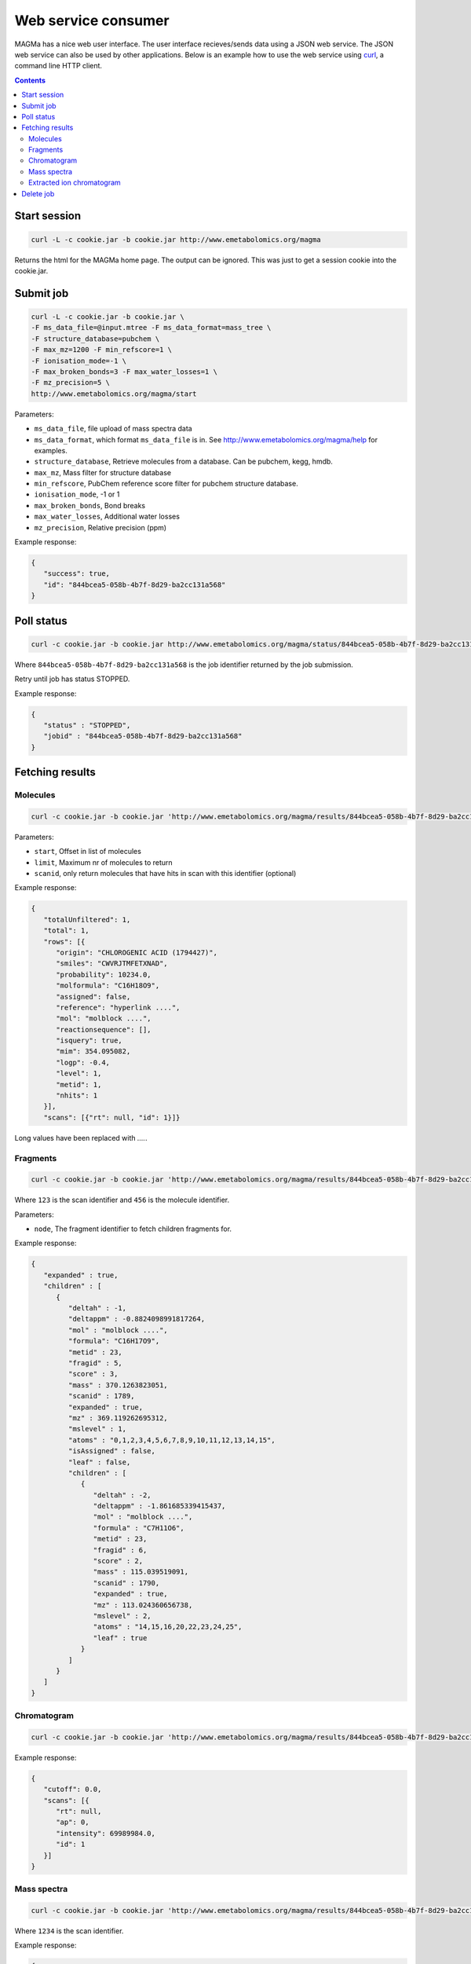 ====================
Web service consumer
====================

MAGMa has a nice web user interface.
The user interface recieves/sends data using a JSON web service.
The JSON web service can also be used by other applications.
Below is an example how to use the web service using `curl <http://curl.haxx.se/>`_, a command line HTTP client.

.. contents::

Start session
=============

.. code-block:: bash

   curl -L -c cookie.jar -b cookie.jar http://www.emetabolomics.org/magma

Returns the html for the MAGMa home page.
The output can be ignored. This was just to get a session cookie into the cookie.jar.

Submit job
==========

.. code-block:: bash

   curl -L -c cookie.jar -b cookie.jar \
   -F ms_data_file=@input.mtree -F ms_data_format=mass_tree \
   -F structure_database=pubchem \
   -F max_mz=1200 -F min_refscore=1 \
   -F ionisation_mode=-1 \
   -F max_broken_bonds=3 -F max_water_losses=1 \
   -F mz_precision=5 \
   http://www.emetabolomics.org/magma/start

Parameters:

- ``ms_data_file``, file upload of mass spectra data
- ``ms_data_format``, which format ``ms_data_file`` is in. See http://www.emetabolomics.org/magma/help for examples.
- ``structure_database``, Retrieve molecules from a database. Can be pubchem, kegg, hmdb.
- ``max_mz``, Mass filter for structure database
- ``min_refscore``, PubChem reference score filter for pubchem structure database.
- ``ionisation_mode``, -1 or 1
- ``max_broken_bonds``, Bond breaks
- ``max_water_losses``, Additional water losses
- ``mz_precision``, Relative precision (ppm)

Example response:

.. code-block:: javascript

   {
      "success": true,
      "id": "844bcea5-058b-4b7f-8d29-ba2cc131a568"
   }

Poll status
===========

.. code-block:: bash

   curl -c cookie.jar -b cookie.jar http://www.emetabolomics.org/magma/status/844bcea5-058b-4b7f-8d29-ba2cc131a568.json

Where ``844bcea5-058b-4b7f-8d29-ba2cc131a568`` is the job identifier returned by the job submission.

Retry until job has status STOPPED.

Example response:

.. code-block:: javascript

   {
      "status" : "STOPPED",
      "jobid" : "844bcea5-058b-4b7f-8d29-ba2cc131a568"
   }

Fetching results
================

Molecules
---------

.. code-block:: bash

   curl -c cookie.jar -b cookie.jar 'http://www.emetabolomics.org/magma/results/844bcea5-058b-4b7f-8d29-ba2cc131a568/metabolites.json?start=0;limit=10'

Parameters:

- ``start``, Offset in list of molecules
- ``limit``, Maximum nr of molecules to return
- ``scanid``, only return molecules that have hits in scan with this identifier (optional)

Example response:

.. code-block:: javascript

   {
      "totalUnfiltered": 1,
      "total": 1,
      "rows": [{
         "origin": "CHLOROGENIC ACID (1794427)",
         "smiles": "CWVRJTMFETXNAD",
         "probability": 10234.0,
         "molformula": "C16H18O9",
         "assigned": false,
         "reference": "hyperlink ....",
         "mol": "molblock ....",
         "reactionsequence": [],
         "isquery": true,
         "mim": 354.095082,
         "logp": -0.4,
         "level": 1,
         "metid": 1,
         "nhits": 1
      }],
      "scans": [{"rt": null, "id": 1}]}

Long values have been replaced with `....`.

Fragments
---------

.. code-block:: bash

   curl -c cookie.jar -b cookie.jar 'http://www.emetabolomics.org/magma/results/844bcea5-058b-4b7f-8d29-ba2cc131a568/fragments/123/456.json?node=root'

Where ``123`` is the scan identifier and ``456`` is the molecule identifier.

Parameters:

- ``node``, The fragment identifier to fetch children fragments for.

Example response:

.. code-block:: javascript

   {
      "expanded" : true,
      "children" : [
         {
            "deltah" : -1,
            "deltappm" : -0.8824098991817264,
            "mol" : "molblock ....",
            "formula": "C16H17O9",
            "metid" : 23,
            "fragid" : 5,
            "score" : 3,
            "mass" : 370.1263823051,
            "scanid" : 1789,
            "expanded" : true,
            "mz" : 369.119262695312,
            "mslevel" : 1,
            "atoms" : "0,1,2,3,4,5,6,7,8,9,10,11,12,13,14,15",
            "isAssigned" : false,
            "leaf" : false,
            "children" : [
               {
                  "deltah" : -2,
                  "deltappm" : -1.861685339415437,
                  "mol" : "molblock ....",
                  "formula" : "C7H11O6",
                  "metid" : 23,
                  "fragid" : 6,
                  "score" : 2,
                  "mass" : 115.039519091,
                  "scanid" : 1790,
                  "expanded" : true,
                  "mz" : 113.024360656738,
                  "mslevel" : 2,
                  "atoms" : "14,15,16,20,22,23,24,25",
                  "leaf" : true
               }
            ]
         }
      ]
   }

Chromatogram
------------

.. code-block:: bash

   curl -c cookie.jar -b cookie.jar 'http://www.emetabolomics.org/magma/results/844bcea5-058b-4b7f-8d29-ba2cc131a568/chromatogram.json'

Example response:

.. code-block:: javascript

   {
      "cutoff": 0.0,
      "scans": [{
         "rt": null,
         "ap": 0,
         "intensity": 69989984.0,
         "id": 1
      }]
   }

Mass spectra
------------

.. code-block:: bash

   curl -c cookie.jar -b cookie.jar 'http://www.emetabolomics.org/magma/results/844bcea5-058b-4b7f-8d29-ba2cc131a568/mspectra/1234.json'

Where ``1234`` is the scan identifier.

Example response:

.. code-block:: javascript

   {
      "precursor": {
         "id": 0,
         "mz": 0.0
      },
      "cutoff": 0.0,
      "peaks": [{
         "intensity": 69989984.0,
         "assigned_metid": null,
         "mz": 353.087494
      }],
      "mslevel": 1
   }

Extracted ion chromatogram
--------------------------

.. code-block:: bash

   curl -c cookie.jar -b cookie.jar 'http://www.emetabolomics.org/magma/results/844bcea5-058b-4b7f-8d29-ba2cc131a568/extractedionchromatogram/1234.json'

Where ``1234`` is the molecule identifier.

Example response:

.. code-block:: javascript

   {
      "chromatogram": [{
         "rt": null,
         "intensity": 69989984.0
      }],
      "scans": [{
         "rt": null,
         "id": 1
      }]
   }

Delete job
==========

.. code-block:: bash

   curl -c cookie.jar -b cookie.jar -X DELETE 'http://www.emetabolomics.org/magma/results/844bcea5-058b-4b7f-8d29-ba2cc131a568'
